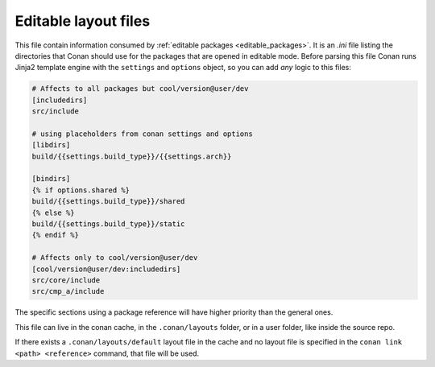 .. _editable_layout:

Editable layout files
=====================

This file contain information consumed by :ref:`editable packages <editable_packages>`. It is
an *.ini* file listing the directories that Conan should use for the packages that are opened
in editable mode. Before parsing this file Conan runs Jinja2 template engine with the
``settings`` and ``options`` object, so you can add *any* logic to this files:

.. code-block:: ini

    # Affects to all packages but cool/version@user/dev
    [includedirs]
    src/include

    # using placeholders from conan settings and options
    [libdirs]
    build/{{settings.build_type}}/{{settings.arch}}

    [bindirs]
    {% if options.shared %}
    build/{{settings.build_type}}/shared
    {% else %}
    build/{{settings.build_type}}/static
    {% endif %}

    # Affects only to cool/version@user/dev
    [cool/version@user/dev:includedirs]
    src/core/include
    src/cmp_a/include


The specific sections using a package reference will have higher priority than the general ones.


This file can live in the conan cache, in the ``.conan/layouts`` folder, or in a user folder, like
inside the source repo.

If there exists a ``.conan/layouts/default`` layout file in the cache and no layout file is specified
in the ``conan link <path> <reference>`` command, that file will be used.


.. seealso::

    Check the section :ref:`editable_packages` to read more about this file.
